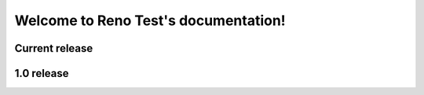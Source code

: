 .. Reno Test documentation master file, created by
   sphinx-quickstart on Wed Feb  7 14:21:45 2018.
   You can adapt this file completely to your liking, but it should at least
   contain the root `toctree` directive.

Welcome to Reno Test's documentation!
=====================================

Current release
---------------

.. release-notes::

1.0 release
-----------

.. release-notes::
   :branch: stable/1.0
